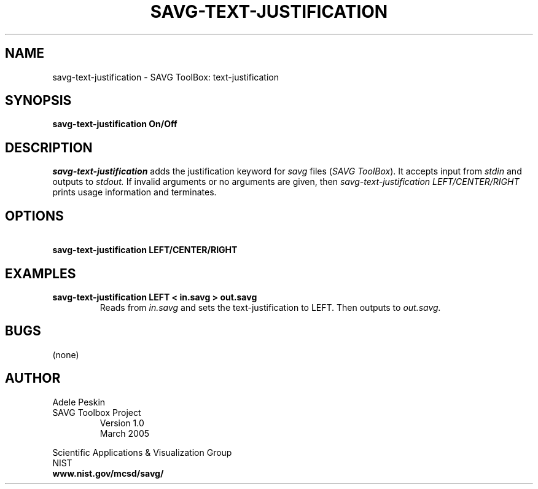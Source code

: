 .TH SAVG\-TEXT-JUSTIFICATION 1 "26 May 2009"
.SH NAME
savg-text-justification \- SAVG ToolBox: text-justification
.SH SYNOPSIS
.B savg-text-justification On/Off
.SH DESCRIPTION
.I savg-text-justification
adds the justification keyword for \fIsavg\fP files (\fISAVG ToolBox\fP).  It 
accepts input from
.I stdin
and outputs to
.I stdout.
If invalid arguments or no arguments are given, 
then 
.I savg-text-justification LEFT/CENTER/RIGHT
prints usage information and terminates.
.SH OPTIONS
.TP
.B \   savg-text-justification LEFT/CENTER/RIGHT
.SH EXAMPLES
.TP
.B savg-text-justification LEFT < in.savg > out.savg
Reads from 
.I in.savg
and sets the text-justification to LEFT.  Then outputs to 
.I out.savg.
.SH BUGS
(none)
.SH AUTHOR
Adele Peskin
.TP
SAVG Toolbox Project
Version 1.0
.br
March 2005
.PP 
Scientific Applications & Visualization Group
.br
NIST
.br
.B www.nist.gov/mcsd/savg/







